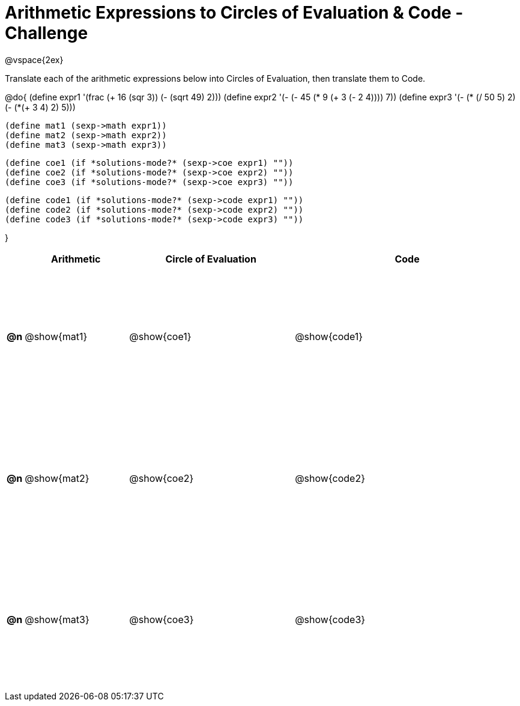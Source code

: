 [.landscape]

= Arithmetic Expressions to Circles of Evaluation & Code - Challenge

++++
<style>
  td {height: 175pt;}
</style>
++++

@vspace{2ex}

Translate each of the arithmetic expressions below into Circles of Evaluation, then translate them to Code.

@do{
  (define expr1 '(frac (+ 16 (sqr 3)) (- (sqrt 49) 2)))
  (define expr2 '(- (- 45 (* 9 (+ 3 (- 2 4)))) 7))
  (define expr3 '(- (* (/ 50 5) 2)(- (*(+ 3 4) 2) 5)))

  (define mat1 (sexp->math expr1))
  (define mat2 (sexp->math expr2))
  (define mat3 (sexp->math expr3))

  (define coe1 (if *solutions-mode?* (sexp->coe expr1) ""))
  (define coe2 (if *solutions-mode?* (sexp->coe expr2) ""))
  (define coe3 (if *solutions-mode?* (sexp->coe expr3) ""))

  (define code1 (if *solutions-mode?* (sexp->code expr1) ""))
  (define code2 (if *solutions-mode?* (sexp->code expr2) ""))
  (define code3 (if *solutions-mode?* (sexp->code expr3) ""))

}

[cols="^.^1a,^.^10a,^.^16a,^.^22a",options="header",stripes="none"]
|===

|    | Arithmetic    | Circle of Evaluation    | Code
|*@n*| @show{mat1}   | @show{coe1}             | @show{code1}
|*@n*| @show{mat2}   | @show{coe2}             | @show{code2}
|*@n*| @show{mat3}   | @show{coe3}             | @show{code3}
|===

